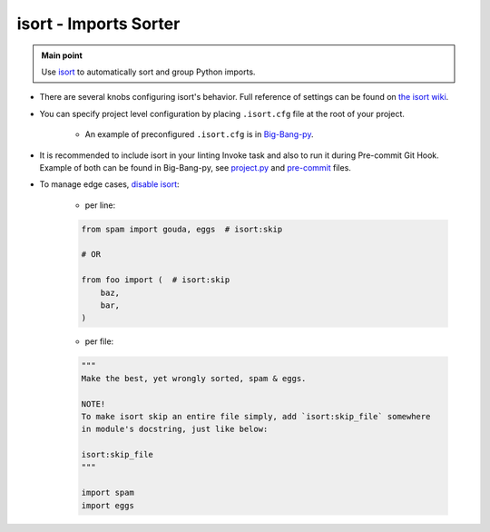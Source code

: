 .. _python_isort:

isort - Imports Sorter
======================

.. admonition:: Main point
   :class: tip

   Use `isort <https://github.com/timothycrosley/isort>`_ to automatically sort and group Python imports.


+ There are several knobs configuring isort's behavior. Full reference of settings can be found on `the isort wiki <https://github.com/timothycrosley/isort/wiki/isort-Settings#full-reference-of-isort-settings>`_.

+ You can specify project level configuration by placing ``.isort.cfg`` file at the root of your project.

    + An example of preconfigured ``.isort.cfg`` is in `Big-Bang-py <https://github.com/CapedHero/big-bang-py/blob/master/%7B%7Bcookiecutter.project_dir%7D%7D/.isort.cfg>`_.

+ It is recommended to include isort in your linting Invoke task and also to run it during Pre-commit Git Hook. Example of both can be found in Big-Bang-py, see `project.py <https://github.com/CapedHero/big-bang-py/blob/master/%7B%7Bcookiecutter.project_dir%7D%7D/tasks/project.py#L34-L35>`_ and `pre-commit <https://github.com/CapedHero/big-bang-py/blob/master/%7B%7Bcookiecutter.project_dir%7D%7D/githooks/pre-commit#L36-L45>`_ files.

+ To manage edge cases, `disable isort <https://github.com/timothycrosley/isort#skip-processing-of-imports-outside-of-configuration>`_:

    + per line:

    .. code-block:: python

        from spam import gouda, eggs  # isort:skip

        # OR

        from foo import (  # isort:skip
            baz,
            bar,
        )

    + per file:

    .. code-block:: python

        """
        Make the best, yet wrongly sorted, spam & eggs.

        NOTE!
        To make isort skip an entire file simply, add `isort:skip_file` somewhere
        in module's docstring, just like below:

        isort:skip_file
        """

        import spam
        import eggs
